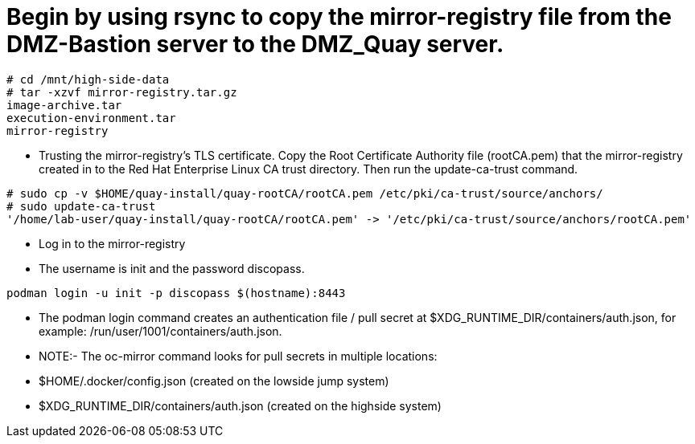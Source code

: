 = Begin by using rsync to copy the mirror-registry file from the DMZ-Bastion server to the DMZ_Quay server.

```bash
# cd /mnt/high-side-data
# tar -xzvf mirror-registry.tar.gz
image-archive.tar
execution-environment.tar
mirror-registry

```

* Trusting the mirror-registry’s TLS certificate. Copy the Root Certificate Authority file (rootCA.pem) that the mirror-registry created in to the Red Hat Enterprise Linux CA trust directory. Then run the update-ca-trust command.

```bash
# sudo cp -v $HOME/quay-install/quay-rootCA/rootCA.pem /etc/pki/ca-trust/source/anchors/
# sudo update-ca-trust
'/home/lab-user/quay-install/quay-rootCA/rootCA.pem' -> '/etc/pki/ca-trust/source/anchors/rootCA.pem'
```
* Log in to the mirror-registry
* The username is init and the password discopass.


```bash
podman login -u init -p discopass $(hostname):8443
```

* The podman login command creates an authentication file / pull secret at $XDG_RUNTIME_DIR/containers/auth.json, for example: /run/user/1001/containers/auth.json.

* NOTE:- The oc-mirror command looks for pull secrets in multiple locations:

* $HOME/.docker/config.json (created on the lowside jump system)

* $XDG_RUNTIME_DIR/containers/auth.json (created on the highside system)


